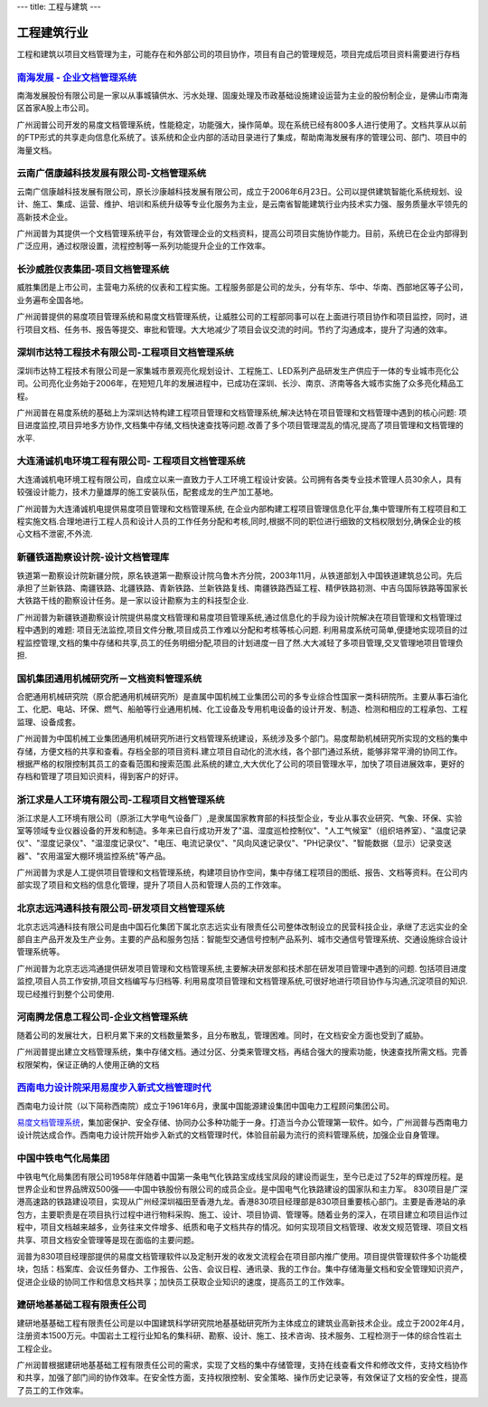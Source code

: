 ---
title: 工程与建筑
---

======================
工程建筑行业
======================

工程和建筑以项目文档管理为主，可能存在和外部公司的项目协作，项目有自己的管理规范，项目完成后项目资料需要进行存档


`南海发展 - 企业文档管理系统 <nanhai.rst>`_
--------------------------------------------------
.. image:: img/logo-nhfz.gif
   :class: float-right

南海发展股份有限公司是一家以从事城镇供水、污水处理、固废处理及市政基础设施建设运营为主业的股份制企业，是佛山市南海区首家A股上市公司。

广州润普公司开发的易度文档管理系统，性能稳定，功能强大，操作简单。现在系统已经有800多人进行使用了。文档共享从以前的FTP形式的共享走向信息化系统了。该系统和企业内部的活动目录进行了集成，帮助南海发展有序的管理公司、部门、项目中的海量文档。


云南广信康越科技发展有限公司-文档管理系统
----------------------------------------------------
.. image:: img/logo-comray.png
   :class: float-right

云南广信康越科技发展有限公司，原长沙康越科技发展有限公司，成立于2006年6月23日。公司以提供建筑智能化系统规划、设计、施工、集成、运营、维护、培训和系统升级等专业化服务为主业，是云南省智能建筑行业内技术实力强、服务质量水平领先的高新技术企业。

广州润普为其提供一个文档管理系统平台，有效管理企业的文档资料，提高公司项目实施协作能力。目前，系统已在企业内部得到广泛应用，通过权限设置，流程控制等一系列功能提升企业的工作效率。


长沙威胜仪表集团-项目文档管理系统
------------------------------------------------
.. image:: img/logo-csws.gif
   :class: float-right

威胜集团是上市公司，主营电力系统的仪表和工程实施。工程服务部是公司的龙头，分有华东、华中、华南、西部地区等子公司，业务遍布全国各地。

广州润普提供的易度项目管理系统和易度文档管理系统，让威胜公司的工程部同事可以在上面进行项目协作和项目监控，同时，进行项目文档、任务书、报告等提交、审批和管理。大大地减少了项目会议交流的时间。节约了沟通成本，提升了沟通的效率。



深圳市达特工程技术有限公司-工程项目文档管理系统
----------------------------------------------------------
.. image:: img/logo-dtgc.gif
   :class: float-right

深圳市达特工程技术有限公司是一家集城市景观亮化规划设计、工程施工、LED系列产品研发生产供应于一体的专业城市亮化公司。公司亮化业务始于2006年，在短短几年的发展进程中，已成功在深圳、长沙、南京、济南等各大城市实施了众多亮化精品工程。

广州润普在易度系统的基础上为深圳达特构建工程项目管理和文档管理系统,解决达特在项目管理和文档管理中遇到的核心问题: 项目进度监控,项目异地多方协作,文档集中存储,文档快速查找等问题.改善了多个项目管理混乱的情况,提高了项目管理和文档管理的水平.

大连涌诚机电环境工程有限公司- 工程项目文档管理系统
-----------------------------------------------------------
.. image:: img/logo-dlyc.gif
   :class: float-right

大连涌诚机电环境工程有限公司，自成立以来一直致力于人工环境工程设计安装。公司拥有各类专业技术管理人员30余人，具有较强设计能力，技术力量雄厚的施工安装队伍，配套成龙的生产加工基地。

广州润普为大连涌诚机电提供易度项目管理和文档管理系统, 在企业内部构建工程项目管理信息化平台,集中管理所有工程项目和工程实施文档.合理地进行工程人员和设计人员的工作任务分配和考核,同时,根据不同的职位进行细致的文档权限划分,确保企业的核心文档不泄密,不外流.

新疆铁道勘察设计院-设计文档管理库
-----------------------------------------
.. image:: img/logo-xjtdsjy.gif
   :class: float-right

铁道第一勘察设计院新疆分院，原名铁道第一勘察设计院乌鲁木齐分院，2003年11月，从铁道部划入中国铁道建筑总公司。先后承担了兰新铁路、南疆铁路、北疆铁路、青新铁路、兰新铁路复线、南疆铁路西延工程、精伊铁路初测、中吉乌国际铁路等国家长大铁路干线的勘察设计任务。是一家以设计勘察为主的科技型企业.

广州润普为新疆铁道勘察设计院提供易度文档管理和易度项目管理系统,通过信息化的手段为设计院解决在项目管理和文档管理过程中遇到的难题: 项目无法监控,项目文件分散,项目成员工作难以分配和考核等核心问题. 利用易度系统可简单,便捷地实现项目的过程监控管理,文档的集中存储和共享,员工的任务明细分配,项目的计划进度一目了然.大大减轻了多项目管理,交叉管理地项目管理负担.


国机集团通用机械研究所－文档资料管理系统
--------------------------------------------------
.. image:: img/logo-tongyong.gif
   :class: float-right

合肥通用机械研究院（原合肥通用机械研究所）是直属中国机械工业集团公司的多专业综合性国家一类科研院所。主要从事石油化工、化肥、电站、环保、燃气、船舶等行业通用机械、化工设备及专用机电设备的设计开发、制造、检测和相应的工程承包、工程监理、设备成套。

广州润普为中国机械工业集团通用机械研究所进行文档管理系统建设，系统涉及多个部门。易度帮助机械研究所实现的文档的集中存储，方便文档的共享和查看。存档全部的项目资料.建立项目自动化的流水线，各个部门通过系统，能够非常平滑的协同工作。根据严格的权限控制其员工的查看范围和搜索范围.此系统的建立,大大优化了公司的项目管理水平，加快了项目进展效率，更好的存档和管理了项目知识资料，得到客户的好评。


浙江求是人工环境有限公司-工程项目文档管理系统
---------------------------------------------------
.. image:: img/logo-qsrg.gif
   :class: float-right

浙江求是人工环境有限公司（原浙江大学电气设备厂）,是隶属国家教育部的科技型企业，专业从事农业研究、气象、环保、实验室等领域专业仪器设备的开发和制造。多年来已自行成功开发了"温、湿度巡检控制仪"、"人工气候室"（组织培养室）、"温度记录仪"、"湿度记录仪"、"温湿度记录仪"、"电压、电流记录仪"、"风向风速记录仪"、"PH记录仪"、"智能数据（显示）记录变送器"、"农用温室大棚环境监控系统"等产品。

广州润普为求是人工提供项目管理和文档管理系统，构建项目协作空间，集中存储工程项目的图纸、报告、文档等资料。在公司内部实现了项目和文档的信息化管理，提升了项目人员和管理人员的工作效率。


北京志远鸿通科技有限公司-研发项目文档管理系统
----------------------------------------------------
.. image:: img/logo-bjzy.gif
   :class: float-right

北京志远鸿通科技有限公司是由中国石化集团下属北京志远实业有限责任公司整体改制设立的民营科技企业，承继了志远实业的全部自主产品开发及生产业务。主要的产品和服务包括：智能型交通信号控制产品系列、城市交通信号管理系统、交通设施综合设计管理系统等。 

广州润普为北京志远鸿通提供研发项目管理和文档管理系统,主要解决研发部和技术部在研发项目管理中遇到的问题. 包括项目进度监控,项目人员工作安排,项目文档编写与归档等. 利用易度项目管理和文档管理系统,可很好地进行项目协作与沟通,沉淀项目的知识.现已经推行到整个公司使用.


河南腾龙信息工程公司-企业文档管理系统
------------------------------------------------
.. image:: img/logo-tenglong.png
   :class: float-right

随着公司的发展壮大，日积月累下来的文档数量繁多，且分布散乱，管理困难。同时，在文档安全方面也受到了威胁。

广州润普提出建立文档管理系统，集中存储文档。通过分区、分类来管理文档，再结合强大的搜索功能，快速查找所需文档。完善权限架构，保证正确的人使用正确的文档


`西南电力设计院采用易度步入新式文档管理时代 <xinandianli.rst>`_
-------------------------------------------------------------------------------------
.. image:: img/logo-xndl.png
   :class: float-right

西南电力设计院（以下简称西南院）成立于1961年6月，隶属中国能源建设集团中国电力工程顾问集团公司。

`易度文档管理系统 <http://www.edodocs.com>`_，集加密保护、安全存储、协同办公多种功能于一身。打造当今办公管理第一软件。如今，广州润普与西南电力设计院达成合作。西南电力设计院开始步入新式的文档管理时代，体验目前最为流行的资料管理系统，加强企业自身管理。

中国中铁电气化局集团
-------------------------------------------------------------------------------------
.. image:: img/中铁.jpg
   :class: float-right

中铁电气化局集团有限公司1958年伴随着中国第一条电气化铁路宝成线宝凤段的建设而诞生，至今已走过了52年的辉煌历程。是世界企业和世界品牌双500强——中国中铁股份有限公司的成员企业。是中国电气化铁路建设的国家队和主力军。
830项目是广深港高速路的铁路建设项目，实现从广州经深圳福田至香港九龙。香港830项目经理部是830项目重要核心部门。主要是香港站的承包方，主要职责是在项目执行过程中进行物料采购、施工、设计、项目协调、管理等。随着业务的深入，在项目建立和项目运作过程中，项目文档越来越多，业务往来文件增多、纸质和电子文档共存的情况。如何实现项目文档管理、收发文规范管理、项目文档共享、项目文档安全管理等是现在面临的主要问题。

润普为830项目经理部提供的易度文档管理软件以及定制开发的收发文流程会在项目部内推广使用。项目提供管理软件多个功能模块，包括：档案库、会议任务督办、工作报告、公告、会议日程、通讯录、我的工作台。集中存储海量文档和安全管理知识资产，促进企业级的协同工作和信息文档共享；加快员工获取企业知识的速度，提高员工的工作效率。

建研地基基础工程有限责任公司
-------------------------------------------------------------------------------------
.. image:: img/建研.jpg
   :class: float-right

建研地基基础工程有限责任公司是以中国建筑科学研究院地基基础研究所为主体成立的建筑业高新技术企业。成立于2002年4月，注册资本1500万元。中国岩土工程行业知名的集科研、勘察、设计、施工、技术咨询、技术服务、工程检测于一体的综合性岩土工程企业。

广州润普根据建研地基基础工程有限责任公司的需求，实现了文档的集中存储管理，支持在线查看文件和修改文件，支持文档协作和共享，加强了部门间的协作效率。在安全性方面，支持权限控制、安全策略、操作历史记录等，有效保证了文档的安全性，提高了员工的工作效率。 

